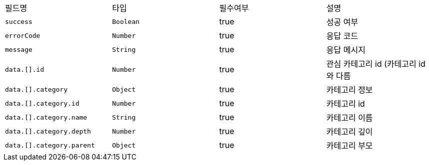 |===
|필드명|타입|필수여부|설명
|`+success+`
|`+Boolean+`
|true
|성공 여부
|`+errorCode+`
|`+Number+`
|true
|응답 코드
|`+message+`
|`+String+`
|true
|응답 메시지
|`+data.[].id+`
|`+Number+`
|true
|관심 카테고리 id (카테고리 id와 다름
|`+data.[].category+`
|`+Object+`
|true
|카테고리 정보
|`+data.[].category.id+`
|`+Number+`
|true
|카테고리 id
|`+data.[].category.name+`
|`+String+`
|true
|카테고리 이름
|`+data.[].category.depth+`
|`+Number+`
|true
|카테고리 깊이
|`+data.[].category.parent+`
|`+Object+`
|true
|카테고리 부모
|===